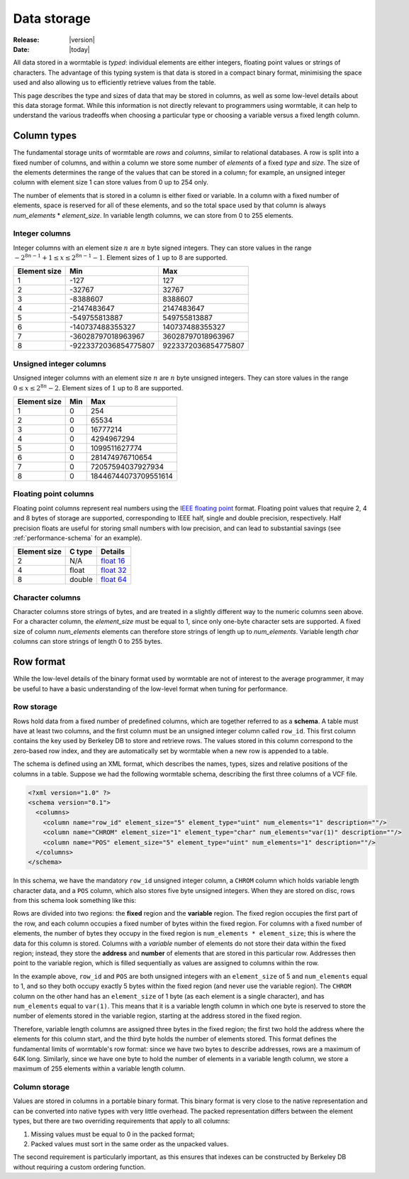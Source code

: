 .. _data-storage-index:

============
Data storage 
============

:Release: |version|
:Date: |today|

All data stored in a wormtable is *typed*: individual elements are either integers,
floating point values or strings of characters. The advantage of this typing system 
is that data is stored in a compact binary format, minimising the space used and 
also allowing us to efficiently retrieve values from the table. 

This page describes the type and sizes of data that may be stored in columns, 
as well as some low-level details about this data storage format. While this 
information is not directly relevant to programmers using wormtable, it
can help to understand the various tradeoffs when choosing a particular 
type or choosing a variable versus a fixed length column.

.. _data-types-index:

---------------
Column types
---------------

The fundamental storage units of wormtable are *rows* and *columns*, 
similar to relational databases. A row is split into a fixed number of
columns, and within a column we store some number of *elements* of a 
fixed *type* and *size*. The size of the elements determines the range 
of the values that can be stored in a column; for example, an unsigned 
integer column with element size 1 can store values from 0 up to 
254 only.

The number of elements that is stored in a column is 
either fixed or variable. In a column with a fixed number of elements, 
space is reserved for all of these elements, and so the total space used 
by that column is always *num_elements* * *element_size*.
In variable length columns, we can store
from 0 to 255 elements.

.. _int-types-index:

***************
Integer columns
***************

Integer columns with an element size :math:`n`  are :math:`n` byte signed 
integers. They can store values in the range :math:`-2^{8n - 1} + 1 \leq x 
\leq 2^{8n - 1} - 1`. Element sizes of :math:`1` up to :math:`8` are supported.

============    ====================    ===================
Element size    Min                     Max
============    ====================    ===================
1               -127                    127
2               -32767                  32767
3               -8388607                8388607
4               -2147483647             2147483647
5               -549755813887           549755813887
6               -140737488355327        140737488355327
7               -36028797018963967      36028797018963967
8               -9223372036854775807    9223372036854775807
============    ====================    ===================

.. _uint-types-index:

************************
Unsigned integer columns
************************
Unsigned integer columns with an element size :math:`n`  are :math:`n` byte 
unsigned integers. They can store values in the range :math:`0 \leq x 
\leq 2^{8n} - 2`. Element sizes of :math:`1` up to :math:`8` are supported.

============    ====    ===================
Element size    Min     Max
============    ====    ===================
1               0       254
2               0       65534
3               0       16777214
4               0       4294967294
5               0       1099511627774
6               0       281474976710654
7               0       72057594037927934
8               0       18446744073709551614
============    ====    ===================


.. _float-types-index:

**********************
Floating point columns 
**********************
Floating point columns represent real numbers using the 
`IEEE floating point <https://en.wikipedia.org/wiki/IEEE_floating_point>`_
format. Floating point values that require 2, 4 and 8 bytes of storage
are supported, corresponding to IEEE half, single and double precision,
respectively. Half precision floats are useful for storing 
small numbers with low precision, and can lead to substantial savings
(see :ref:`performance-schema` for an example).

============    =======      ===================
Element size    C type       Details 
============    =======      ===================
2               N/A          `float 16 <https://en.wikipedia.org/wiki/Half_precision_floating-point_format>`_ 
4               float        `float 32 <https://en.wikipedia.org/wiki/Single_precision_floating-point_format>`_ 
8               double       `float 64 <https://en.wikipedia.org/wiki/Double_precision_floating-point_format>`_ 
============    =======      ===================

*****************
Character columns
*****************

Character columns store strings of bytes, and are treated in a slightly different way to the numeric
columns seen above. For a character column, the `element_size` must be equal to 1, since 
only one-byte character sets are supported. A fixed size of column `num_elements` elements can
therefore store strings of length up to `num_elements`. Variable length `char` columns 
can store strings of length 0 to 255 bytes.


----------
Row format
----------

While the low-level details of the binary format used by wormtable are 
not of interest to the average programmer, it may be 
useful to have a basic understanding of the low-level format when 
tuning for performance.

***********
Row storage
***********

Rows hold data from a fixed number of predefined columns, which are together referred
to as a **schema**. A table must have at least two columns, and the first column 
must be an unsigned integer column called ``row_id``. This first column contains 
the key used by Berkeley DB to store and retrieve rows. The values stored in this column 
correspond to the zero-based row index, and they are automatically set by wormtable
when a new row is appended to a table.

The schema is defined using an XML format, which describes the names, types, sizes and 
relative positions of the columns in a table.
Suppose we had the following wormtable schema, describing the first three columns of a
VCF file.

.. code-block:: xml 
    
    <?xml version="1.0" ?>
    <schema version="0.1">
      <columns>
        <column name="row_id" element_size="5" element_type="uint" num_elements="1" description=""/>
        <column name="CHROM" element_size="1" element_type="char" num_elements="var(1)" description=""/>
        <column name="POS" element_size="5" element_type="uint" num_elements="1" description=""/>
      </columns>
    </schema>

In this schema, we have the mandatory ``row_id`` unsigned integer column, a ``CHROM`` column
which holds variable length character data, and a ``POS`` column, which also stores 
five byte unsigned integers. When they are stored on disc, rows from this schema look 
something like this:

.. image::  ../images/row-format.png
   :align: center 
   :alt: The low-level row storage format 
   :width: 15cm

Rows are divided into two regions: the **fixed** region and the **variable** region.
The fixed region occupies the first part of the row, and each column occupies
a fixed number of bytes within the fixed region. For columns with a fixed number
of elements, the number of bytes they occupy in the 
fixed region is ``num_elements * element_size``; this is where the data for this
column is stored. Columns with a *variable* number of elements do not 
store their data within the fixed region; instead, they store the **address** 
and **number** of elements that are stored in this particular row. Addresses
then point to the variable region, which is filled sequentially as values are
assigned to columns within the row.

In the example above, ``row_id`` and ``POS`` are both unsigned integers with 
an ``element_size`` of 5 and ``num_elements`` equal to 1, and so they both 
occupy exactly 5 bytes within the fixed region (and never use the variable
region). The ``CHROM`` column on the other hand has an ``element_size`` of 
1 byte (as each element is a single character), and has ``num_elements``
equal to ``var(1)``. This means that it is a variable length column 
in which one byte is reserved to store the number of elements 
stored in the variable region, starting at the address stored in the 
fixed region.

Therefore, variable length columns are assigned three bytes in the fixed 
region; the first two hold the address where the elements for this column 
start, and the third byte holds the number of elements stored. This 
format defines the fundamental limits of wormtable's row format: since 
we have two bytes to describe addresses, rows are a maximum of 64K long.
Similarly, since we have one byte to hold the number of elements in a 
variable length column, we store a maximum of 255 elements within 
a variable length column.

**************
Column storage
**************

Values are stored in columns in a portable binary format. This binary format is 
very close to the native representation and can be converted into native 
types with very little overhead. The packed representation differs between 
the element types, but there are two overriding requirements that apply to all 
columns:

1) Missing values must be equal to 0 in the packed format;

2) Packed values must sort in the same order as the unpacked values.

The second requirement is particularly important, as this ensures that 
indexes can be constructed by Berkeley DB without requiring a custom 
ordering function. 

